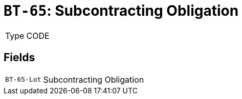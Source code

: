 = `BT-65`: Subcontracting Obligation
:navtitle: Business Terms

[horizontal]
Type:: CODE

== Fields
[horizontal]
  `BT-65-Lot`:: Subcontracting Obligation

